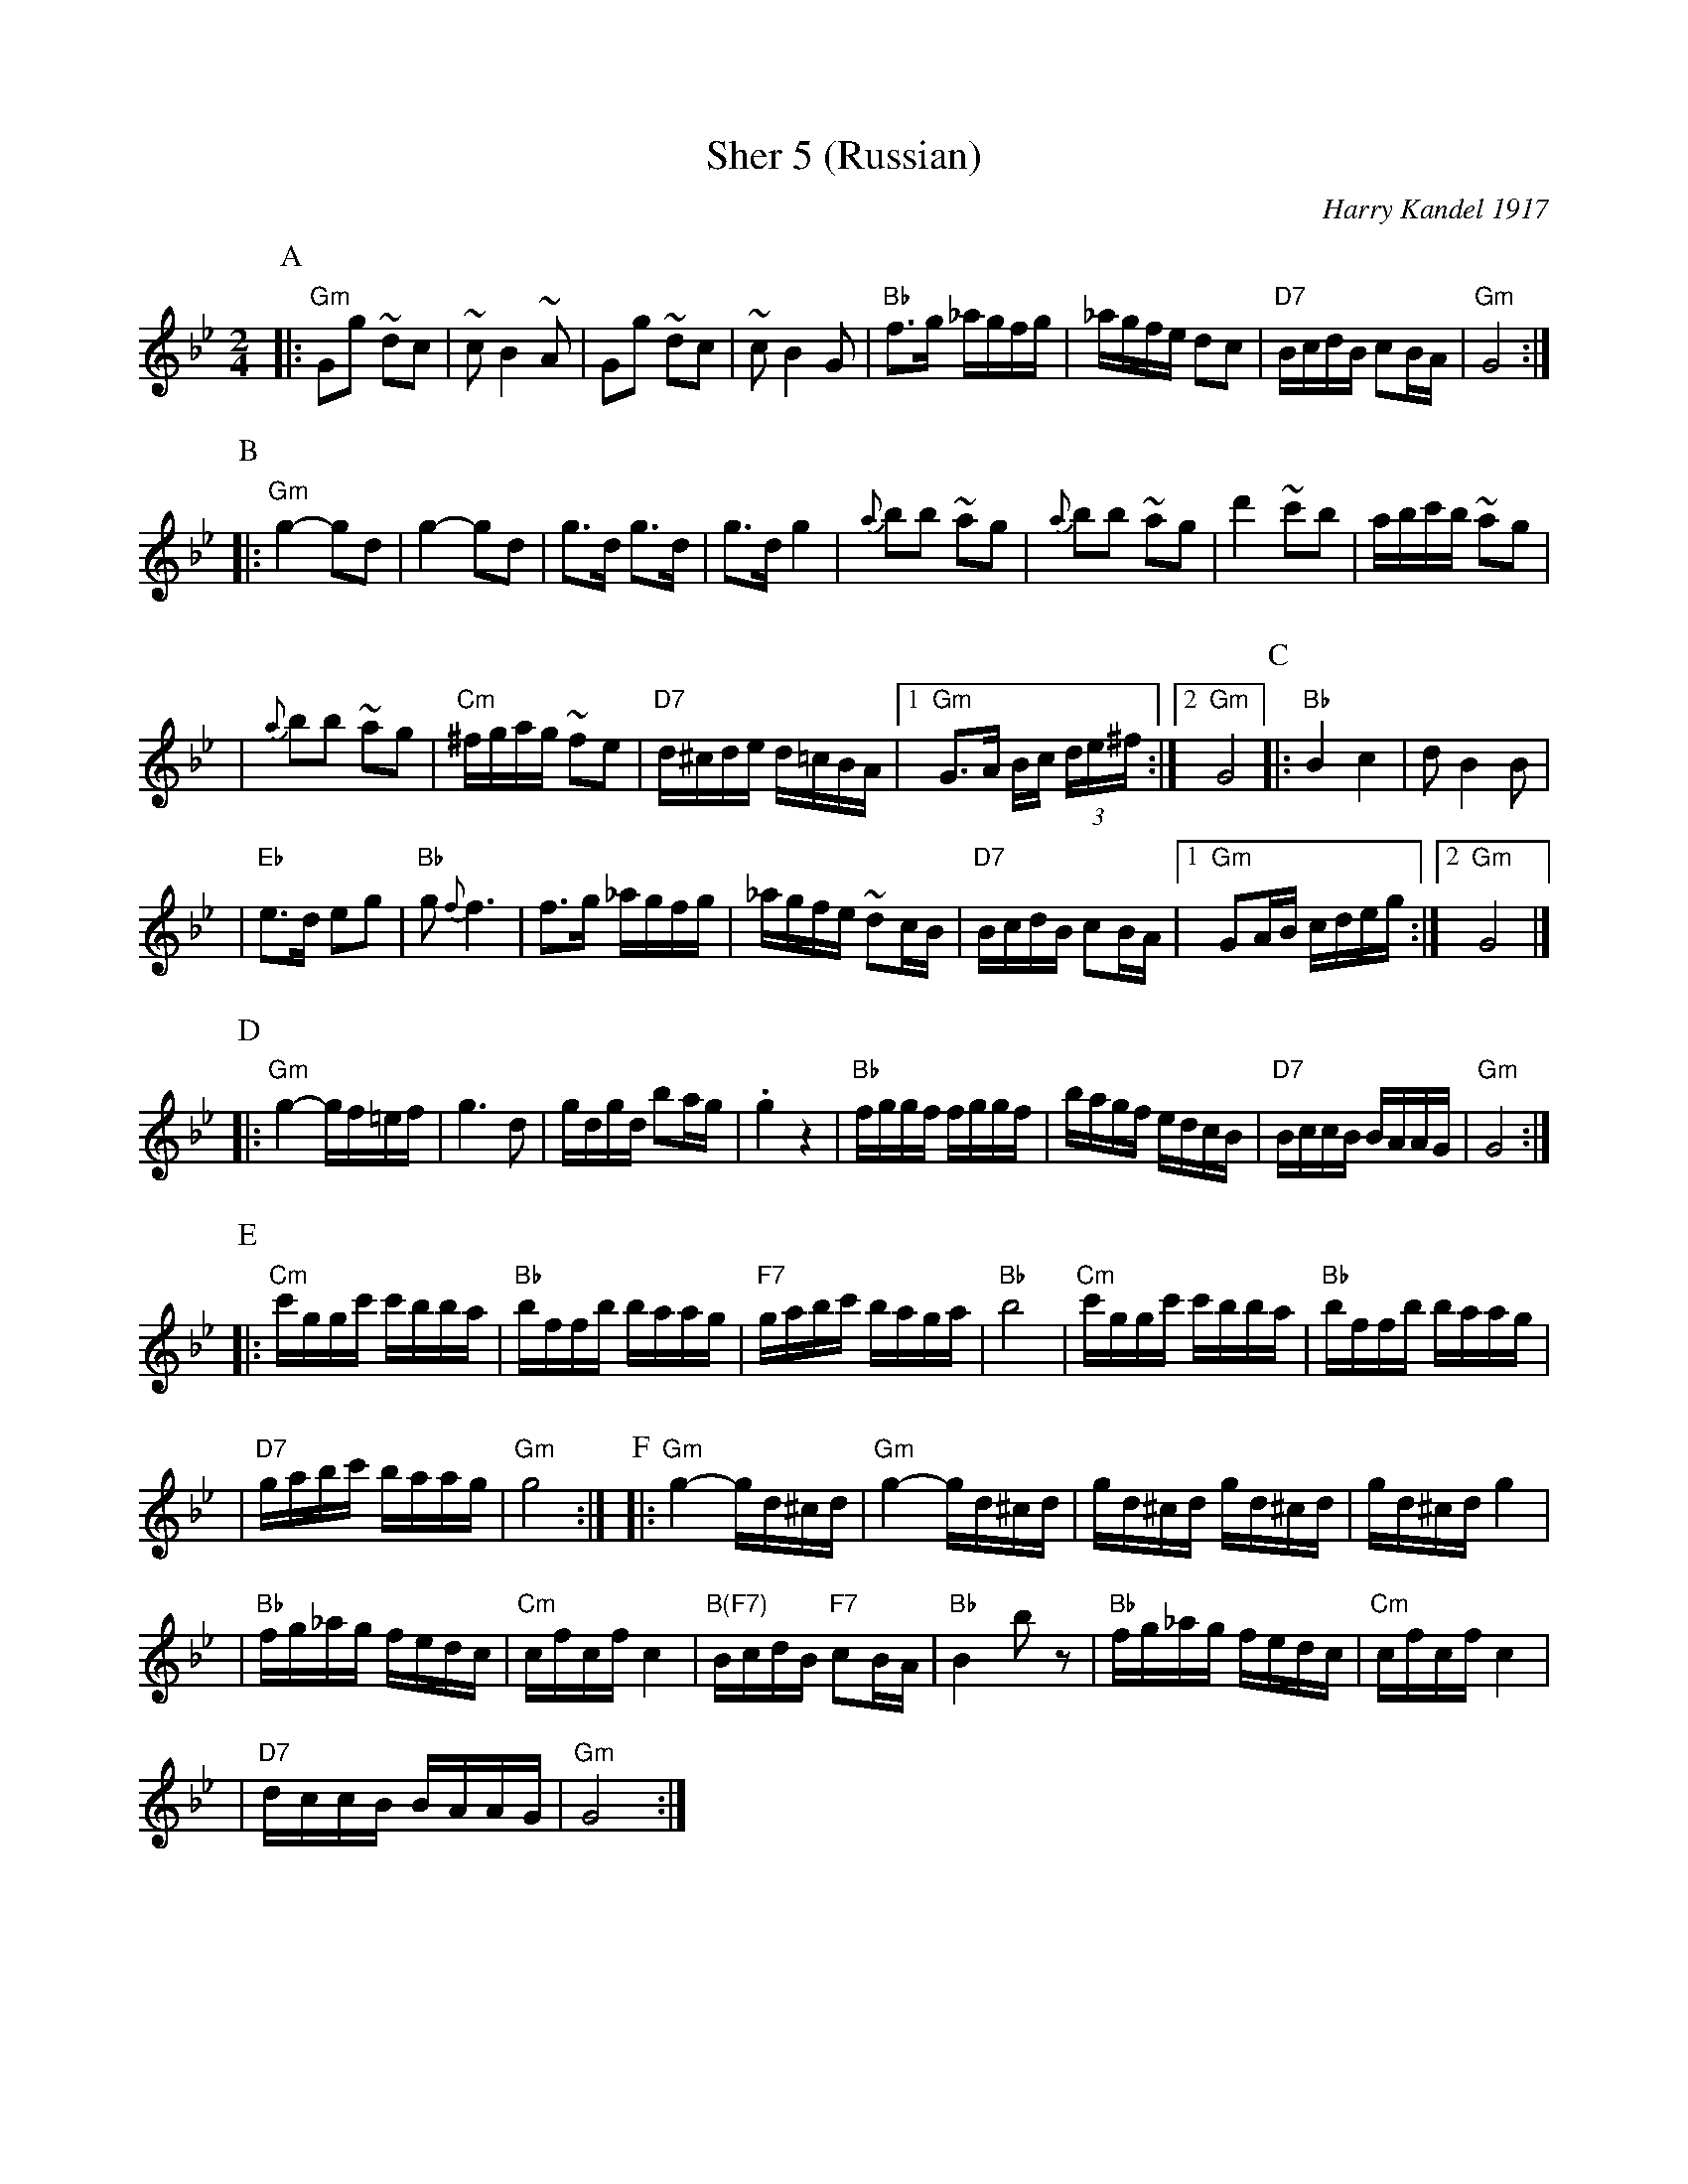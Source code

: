 X: 503
T: Sher 5 (Russian)
O: Harry Kandel 1917
B: Mel Bay Klezmer Collection
N: "Harry Kandel - Russian Sher" Global Village 128
M: 2/4
L: 1/16
K: Gm
P:A
|:"Gm"G2g2 ~d2c2 | ~c2 B4 ~A2 | G2g2 ~d2c2 | ~c2 B4 G2 \
| "Bb"f3g _agfg | _agfe d2c2 | "D7"BcdB c2BA | "Gm"G8 :|
P:B
|:"Gm"g4- g2d2 | g4- g2d2 | g3d g3d | g3d g4 \
| {a}b2b2 ~a2g2 | {a}b2b2 ~a2g2 | d'4 ~c'2b2 |  abc'b ~a2g2 |
| {a}b2b2 ~a2g2 | "Cm"^fgag ~f2e2 | "D7"d^cde d=cBA |1 "Gm"G3A Bc (3de^f :|2 "Gm"G8 \
P:C
|:"Bb"B4 c4 | d2 B4 B2 |
| "Eb"e3d e2g2 | "Bb"g2 {f}f6 \
| f3g _agfg | _agfe ~d2cB \
| "D7"BcdB c2BA |1 "Gm"G2AB cdeg :|2 "Gm"G8 |]
P:D
|:"Gm"g4- gf=ef | g6 d2 \
| gdgd b2ag | .g4 z4 \
| "Bb"fggf fggf | bagf edcB \
| "D7"BccB BAAG | "Gm"G8 :|
P:E
|:"Cm"c'ggc' c'bba | "Bb"bffb baag | "F7"gabc' baga | "Bb"b8 \
| "Cm"c'ggc' c'bba | "Bb"bffb baag |
| "D7"gabc' baag | "Gm"g8 :| \
P:F
|:"Gm"g4- gd^cd | "Gm"g4- gd^cd \
| gd^cd gd^cd | gd^cd g4 |
| "Bb"fg_ag fedc | "Cm"cfcf c4 \
| "B(F7)"BcdB "F7"c2BA | "Bb"B4 kb2z2 \
| "Bb"fg_ag fedc | "Cm"cfcf c4 |
| "D7"dccB BAAG | "Gm"G8 :| \
